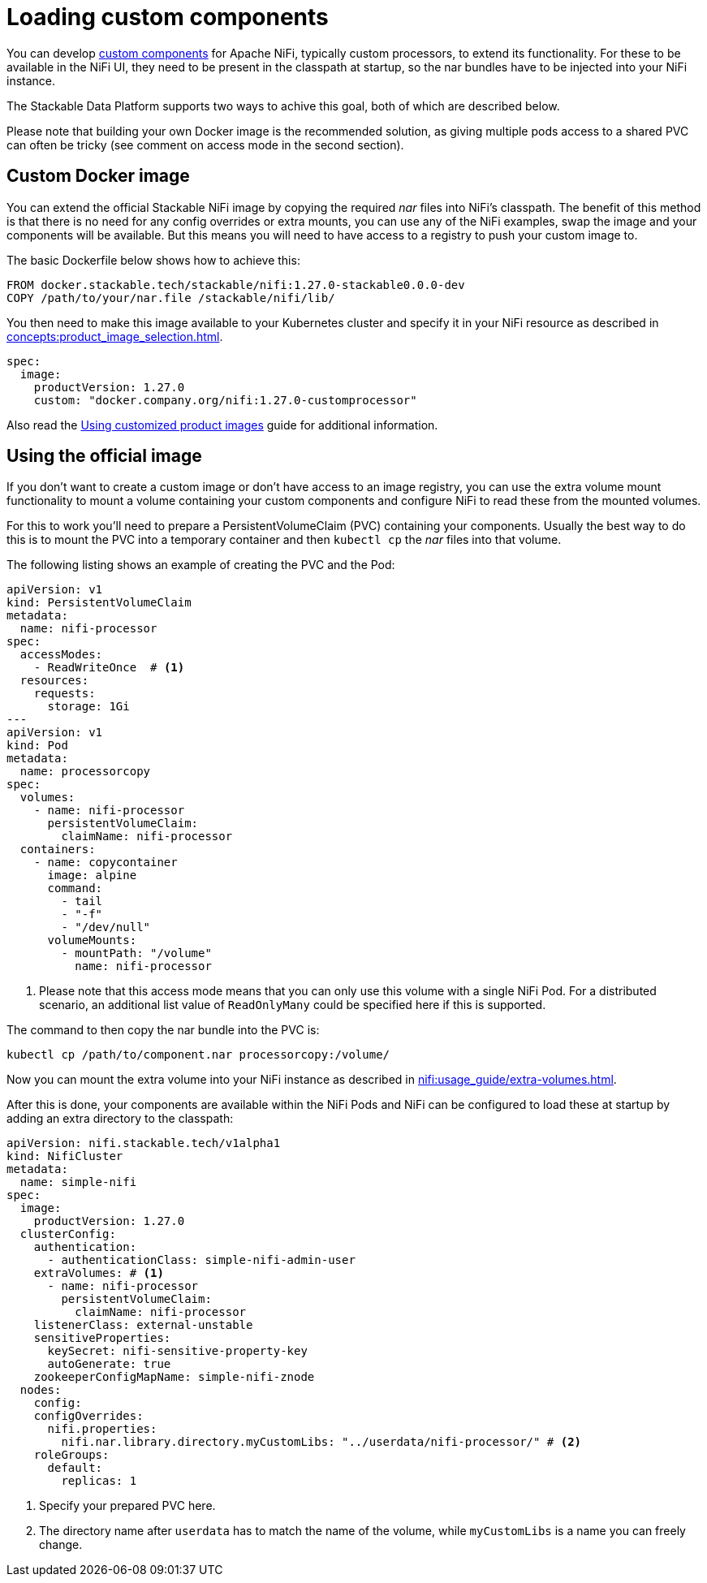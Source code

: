 = Loading custom components
:description: Load custom NiFi components by using custom Docker images or mounting external volumes with nar files for enhanced functionality.
:nifi-docs-custom-components: https://nifi.apache.org/docs/nifi-docs/html/developer-guide.html#introduction

You can develop {nifi-docs-custom-components}[custom components] for Apache NiFi, typically custom processors, to extend its functionality.
For these to be available in the NiFi UI, they need to be present in the classpath at startup, so the nar bundles have to be injected into your NiFi instance.

The Stackable Data Platform supports two ways to achive this goal, both of which are described below.

Please note that building your own Docker image is the recommended solution, as giving multiple pods access to a shared PVC can often be tricky (see comment on access mode in the second section).

== Custom Docker image

You can extend the official Stackable NiFi image by copying the required _nar_ files into NiFi's classpath.
The benefit of this method is that there is no need for any config overrides or extra mounts, you can use any of the NiFi examples, swap the image and your components will be available.
But this means you will need to have access to a registry to push your custom image to.

The basic Dockerfile below shows how to achieve this:

[source,Dockerfile]
----
FROM docker.stackable.tech/stackable/nifi:1.27.0-stackable0.0.0-dev
COPY /path/to/your/nar.file /stackable/nifi/lib/
----

You then need to make this image available to your Kubernetes cluster and specify it in your NiFi resource as described in xref:concepts:product_image_selection.adoc[].

[source,yaml]
----
spec:
  image:
    productVersion: 1.27.0
    custom: "docker.company.org/nifi:1.27.0-customprocessor"
----

Also read the xref:guides:custom-images.adoc[Using customized product images] guide for additional information.

== Using the official image
If you don't want to create a custom image or don't have access to an image registry, you can use the extra volume mount functionality to mount a volume containing your custom components and configure NiFi to read these from the mounted volumes.

For this to work you'll need to prepare a PersistentVolumeClaim (PVC) containing your components.
Usually the best way to do this is to mount the PVC into a temporary container and then `kubectl cp` the _nar_ files into that volume.

The following listing shows an example of creating the PVC and the Pod:

[source, yaml]
----
apiVersion: v1
kind: PersistentVolumeClaim
metadata:
  name: nifi-processor
spec:
  accessModes:
    - ReadWriteOnce  # <1>
  resources:
    requests:
      storage: 1Gi
---
apiVersion: v1
kind: Pod
metadata:
  name: processorcopy
spec:
  volumes:
    - name: nifi-processor
      persistentVolumeClaim:
        claimName: nifi-processor
  containers:
    - name: copycontainer
      image: alpine
      command:
        - tail
        - "-f"
        - "/dev/null"
      volumeMounts:
        - mountPath: "/volume"
          name: nifi-processor
----

<1> Please note that this access mode means that you can only use this volume with a single NiFi Pod.
    For a distributed scenario, an additional list value of `ReadOnlyMany` could be specified here if this is supported.

The command to then copy the nar bundle into the PVC is:

[source,bash]
----
kubectl cp /path/to/component.nar processorcopy:/volume/
----

Now you can mount the extra volume into your NiFi instance as described in xref:nifi:usage_guide/extra-volumes.adoc[].

After this is done, your components are available within the NiFi Pods and NiFi can be configured to load these at startup by adding an extra directory to the classpath:


[source,yaml]
----
apiVersion: nifi.stackable.tech/v1alpha1
kind: NifiCluster
metadata:
  name: simple-nifi
spec:
  image:
    productVersion: 1.27.0
  clusterConfig:
    authentication:
      - authenticationClass: simple-nifi-admin-user
    extraVolumes: # <1>
      - name: nifi-processor
        persistentVolumeClaim:
          claimName: nifi-processor
    listenerClass: external-unstable
    sensitiveProperties:
      keySecret: nifi-sensitive-property-key
      autoGenerate: true
    zookeeperConfigMapName: simple-nifi-znode
  nodes:
    config:
    configOverrides:
      nifi.properties:
        nifi.nar.library.directory.myCustomLibs: "../userdata/nifi-processor/" # <2>
    roleGroups:
      default:
        replicas: 1
----

<1> Specify your prepared PVC here.
<2> The directory name after `userdata` has to match the name of the volume, while `myCustomLibs` is a name you can freely change.
